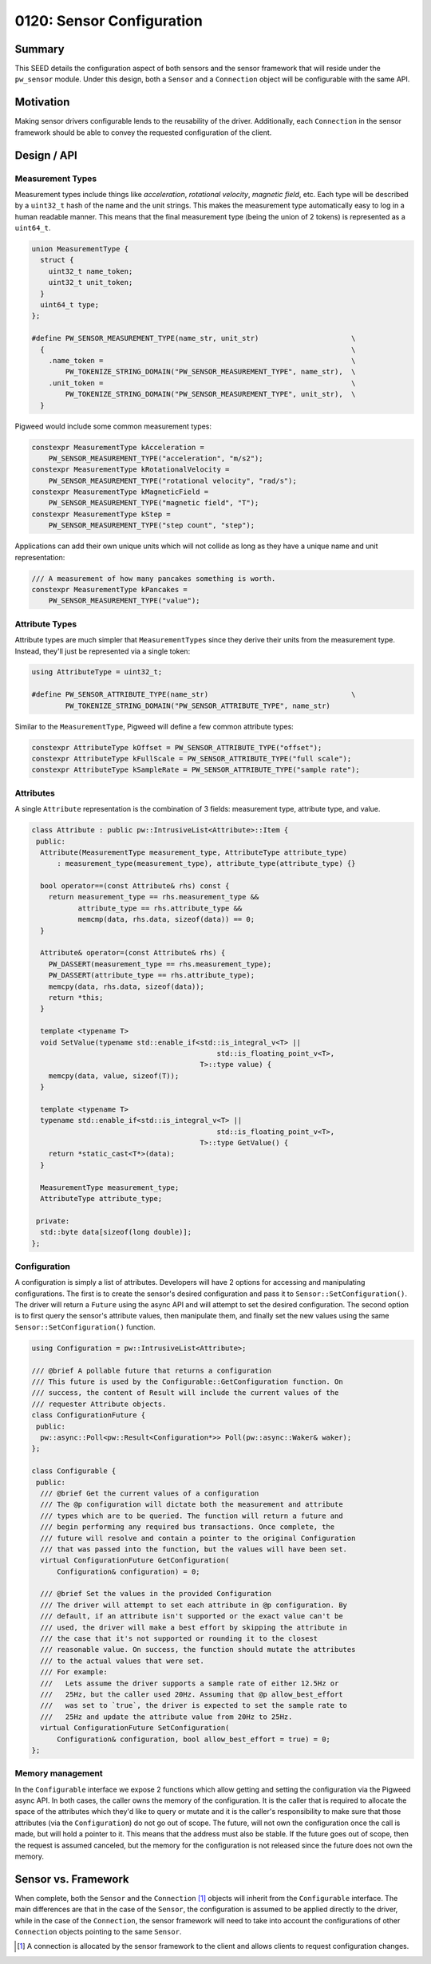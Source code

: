 .. _seed-0120:

==========================
0120: Sensor Configuration
==========================
.. seed::
   :number: 0120
   :name: Sensors Config
   :status: Open for Comments
   :proposal_date: 2023-11-28
   :cl: 183150
   :facilitator: Taylor Cramer

-------
Summary
-------
This SEED details the configuration aspect of both sensors and the sensor
framework that will reside under the ``pw_sensor`` module. Under this design,
both a ``Sensor`` and a ``Connection`` object will be configurable with the same
API.

----------
Motivation
----------
Making sensor drivers configurable lends to the reusability of the driver.
Additionally, each ``Connection`` in the sensor framework should be able to
convey the requested configuration of the client.

------------
Design / API
------------

Measurement Types
-----------------
Measurement types include things like *acceleration*, *rotational velocity*,
*magnetic field*, etc. Each type will be described by a ``uint32_t`` hash of the
name and the unit strings. This makes the measurement type automatically easy to
log in a human readable manner. This means that the final measurement type
(being the union of 2 tokens) is represented as a ``uint64_t``.

.. code:: c++

   union MeasurementType {
     struct {
       uint32_t name_token;
       uint32_t unit_token;
     }
     uint64_t type;
   };

   #define PW_SENSOR_MEASUREMENT_TYPE(name_str, unit_str)                      \
     {                                                                         \
       .name_token =                                                           \
           PW_TOKENIZE_STRING_DOMAIN("PW_SENSOR_MEASUREMENT_TYPE", name_str),  \
       .unit_token =                                                           \
           PW_TOKENIZE_STRING_DOMAIN("PW_SENSOR_MEASUREMENT_TYPE", unit_str),  \
     }

Pigweed would include some common measurement types:

.. code:: c++

   constexpr MeasurementType kAcceleration =
       PW_SENSOR_MEASUREMENT_TYPE("acceleration", "m/s2");
   constexpr MeasurementType kRotationalVelocity =
       PW_SENSOR_MEASUREMENT_TYPE("rotational velocity", "rad/s");
   constexpr MeasurementType kMagneticField =
       PW_SENSOR_MEASUREMENT_TYPE("magnetic field", "T");
   constexpr MeasurementType kStep =
       PW_SENSOR_MEASUREMENT_TYPE("step count", "step");

Applications can add their own unique units which will not collide as long as
they have a unique name and unit representation:

.. code:: c++

   /// A measurement of how many pancakes something is worth.
   constexpr MeasurementType kPancakes =
       PW_SENSOR_MEASUREMENT_TYPE("value");

Attribute Types
---------------
Attribute types are much simpler that ``MeasurementTypes`` since they derive
their units from the measurement type. Instead, they'll just be
represented via a single token:

.. code:: c++

   using AttributeType = uint32_t;

   #define PW_SENSOR_ATTRIBUTE_TYPE(name_str)                                  \
           PW_TOKENIZE_STRING_DOMAIN("PW_SENSOR_ATTRIBUTE_TYPE", name_str)

Similar to the ``MeasurementType``, Pigweed will define a few common attribute
types:

.. code:: c++

   constexpr AttributeType kOffset = PW_SENSOR_ATTRIBUTE_TYPE("offset");
   constexpr AttributeType kFullScale = PW_SENSOR_ATTRIBUTE_TYPE("full scale");
   constexpr AttributeType kSampleRate = PW_SENSOR_ATTRIBUTE_TYPE("sample rate");

Attributes
----------
A single ``Attribute`` representation is the combination of 3 fields:
measurement type, attribute type, and value.

.. code:: c++

   class Attribute : public pw::IntrusiveList<Attribute>::Item {
    public:
     Attribute(MeasurementType measurement_type, AttributeType attribute_type)
         : measurement_type(measurement_type), attribute_type(attribute_type) {}
     
     bool operator==(const Attribute& rhs) const {
       return measurement_type == rhs.measurement_type &&
              attribute_type == rhs.attribute_type &&
              memcmp(data, rhs.data, sizeof(data)) == 0;
     }
     
     Attribute& operator=(const Attribute& rhs) {
       PW_DASSERT(measurement_type == rhs.measurement_type);
       PW_DASSERT(attribute_type == rhs.attribute_type);
       memcpy(data, rhs.data, sizeof(data));
       return *this;
     }
     
     template <typename T>
     void SetValue(typename std::enable_if<std::is_integral_v<T> ||
                                               std::is_floating_point_v<T>,
                                           T>::type value) {
       memcpy(data, value, sizeof(T));
     }
     
     template <typename T>
     typename std::enable_if<std::is_integral_v<T> ||
                                               std::is_floating_point_v<T>,
                                           T>::type GetValue() {
       return *static_cast<T*>(data);
     }
   
     MeasurementType measurement_type;
     AttributeType attribute_type;
   
    private:
     std::byte data[sizeof(long double)];
   };

Configuration
-------------
A configuration is simply a list of attributes. Developers will have 2 options
for accessing and manipulating configurations. The first is to create the
sensor's desired configuration and pass it to ``Sensor::SetConfiguration()``.
The driver will return a ``Future`` using the async API and will attempt to set
the desired configuration. The second option is to first query the sensor's
attribute values, then manipulate them, and finally set the new values using the
same ``Sensor::SetConfiguration()`` function.

.. code:: c++

   using Configuration = pw::IntrusiveList<Attribute>;

   /// @brief A pollable future that returns a configuration
   /// This future is used by the Configurable::GetConfiguration function. On
   /// success, the content of Result will include the current values of the
   /// requester Attribute objects.
   class ConfigurationFuture {
    public:
     pw::async::Poll<pw::Result<Configuration*>> Poll(pw::async::Waker& waker);
   };

   class Configurable {
    public:
     /// @brief Get the current values of a configuration
     /// The @p configuration will dictate both the measurement and attribute
     /// types which are to be queried. The function will return a future and
     /// begin performing any required bus transactions. Once complete, the
     /// future will resolve and contain a pointer to the original Configuration
     /// that was passed into the function, but the values will have been set.
     virtual ConfigurationFuture GetConfiguration(
         Configuration& configuration) = 0;

     /// @brief Set the values in the provided Configuration
     /// The driver will attempt to set each attribute in @p configuration. By
     /// default, if an attribute isn't supported or the exact value can't be
     /// used, the driver will make a best effort by skipping the attribute in
     /// the case that it's not supported or rounding it to the closest
     /// reasonable value. On success, the function should mutate the attributes
     /// to the actual values that were set.
     /// For example:
     ///   Lets assume the driver supports a sample rate of either 12.5Hz or
     ///   25Hz, but the caller used 20Hz. Assuming that @p allow_best_effort
     ///   was set to `true`, the driver is expected to set the sample rate to
     ///   25Hz and update the attribute value from 20Hz to 25Hz.
     virtual ConfigurationFuture SetConfiguration(
         Configuration& configuration, bool allow_best_effort = true) = 0;
   };

Memory management
-----------------
In the ``Configurable`` interface we expose 2 functions which allow getting and
setting the configuration via the Pigweed async API. In both cases, the caller
owns the memory of the configuration. It is the caller that is required to
allocate the space of the attributes which they'd like to query or mutate and it
is the caller's responsibility to make sure that those attributes (via the
``Configuration``) do not go out of scope. The future, will not own the
configuration once the call is made, but will hold a pointer to it. This means
that the address must also be stable. If the future goes out of scope, then the
request is assumed canceled, but the memory for the configuration is not
released since the future does not own the memory.

--------------------
Sensor vs. Framework
--------------------
When complete, both the ``Sensor`` and the ``Connection`` [1]_ objects will
inherit from the ``Configurable`` interface. The main differences are that in
the case of the ``Sensor``, the configuration is assumed to be applied directly
to the driver, while in the case of the ``Connection``, the sensor framework
will need to take into account the configurations of other ``Connection``
objects pointing to the same ``Sensor``.

.. [1] A connection is allocated by the sensor framework to the client and
   allows clients to request configuration changes.
